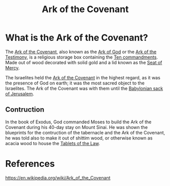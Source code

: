 :PROPERTIES:
:ID:       86cb31dd-11a2-4849-a854-aae9f6ad5cc5
:END:
#+title: Ark of the Covenant
#+filetags: :Artifacts:Religious:Biblical:Christianity:Israel:

* What is the Ark of the Covenant?
The _Ark of the Covenant_, also known as the _Ark of God_ or the _Ark of the Testimony_, is a religious storage box containing the [[id:a5b2ca1d-b739-42ed-818e-5b1fd28b4ed0][Ten commandments]]. Made out of wood decorated with solid gold and a lid known as the [[id:03e0bc07-facc-4c69-b3c9-c7e0ab88d16c][Seat of Mercy]].

The Israelites held the _Ark of the Covenant_ in the highest regard, as it was the presence of God on earth; it was the most sacred object to the Israelites. The Ark of the Covenant was with them until the [[https://www.britannica.com/event/Babylonian-Captivity][Babylonian sack of Jerusalem]].

[[file:./assets/P1000484_Paris_Ier_Eglise_Saint-Roch_Chapelle_Adoration_Arche_d'alliance_reductwk.JPG]]
** Contruction
In the book of Exodus, God commanded Moses to build the Ark of the Covenant during his 40-day stay on Mount Sinai. He was shown the blueprints for the contruction of the tabernacle and the Ark of the Covenant, he was told also to make it out of shittim wood, or otherwise known as acacia wood to house the [[id:620ef6ec-ff24-4ebf-9f59-e6e4f6c04655][Tablets of the Law]].

* References
https://en.wikipedia.org/wiki/Ark_of_the_Covenant
